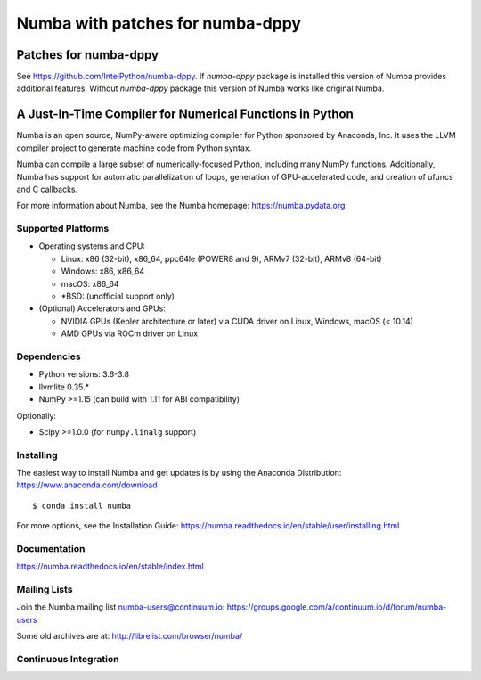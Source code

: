 *****
Numba with patches for numba-dppy
*****

.. image:: https://badges.gitter.im/numba/numba.svg
   :target: https://gitter.im/numba/numba?utm_source=badge&utm_medium=badge&utm_campaign=pr-badge
   :alt: Gitter

.. image:: https://img.shields.io/badge/discuss-on%20discourse-blue
   :target: https://numba.discourse.group/
   :alt: Discourse

Patches for numba-dppy
######################

See https://github.com/IntelPython/numba-dppy.
If `numba-dppy` package is installed this version of Numba provides
additional features.
Without `numba-dppy` package this version of Numba works like original Numba.

A Just-In-Time Compiler for Numerical Functions in Python
#########################################################

Numba is an open source, NumPy-aware optimizing compiler for Python sponsored
by Anaconda, Inc.  It uses the LLVM compiler project to generate machine code
from Python syntax.

Numba can compile a large subset of numerically-focused Python, including many
NumPy functions.  Additionally, Numba has support for automatic
parallelization of loops, generation of GPU-accelerated code, and creation of
ufuncs and C callbacks.

For more information about Numba, see the Numba homepage:
https://numba.pydata.org

Supported Platforms
===================

* Operating systems and CPU:

  - Linux: x86 (32-bit), x86_64, ppc64le (POWER8 and 9), ARMv7 (32-bit),
    ARMv8 (64-bit)
  - Windows: x86, x86_64
  - macOS: x86_64
  - \*BSD: (unofficial support only)

* (Optional) Accelerators and GPUs:

  * NVIDIA GPUs (Kepler architecture or later) via CUDA driver on Linux, Windows,
    macOS (< 10.14)
  * AMD GPUs via ROCm driver on Linux

Dependencies
============

* Python versions: 3.6-3.8
* llvmlite 0.35.*
* NumPy >=1.15 (can build with 1.11 for ABI compatibility)

Optionally:

* Scipy >=1.0.0 (for ``numpy.linalg`` support)


Installing
==========

The easiest way to install Numba and get updates is by using the Anaconda
Distribution: https://www.anaconda.com/download

::

   $ conda install numba

For more options, see the Installation Guide: https://numba.readthedocs.io/en/stable/user/installing.html

Documentation
=============

https://numba.readthedocs.io/en/stable/index.html


Mailing Lists
=============

Join the Numba mailing list numba-users@continuum.io:
https://groups.google.com/a/continuum.io/d/forum/numba-users

Some old archives are at: http://librelist.com/browser/numba/


Continuous Integration
======================

.. image:: https://dev.azure.com/numba/numba/_apis/build/status/numba.numba?branchName=master
    :target: https://dev.azure.com/numba/numba/_build/latest?definitionId=1?branchName=master
    :alt: Azure Pipelines
